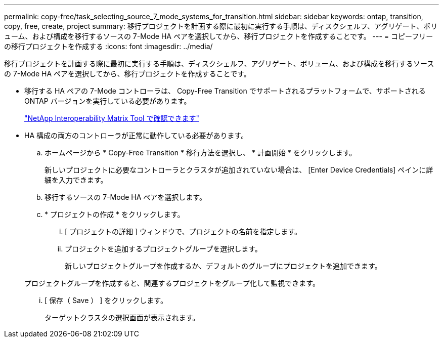 ---
permalink: copy-free/task_selecting_source_7_mode_systems_for_transition.html 
sidebar: sidebar 
keywords: ontap, transition, copy, free, create, project 
summary: 移行プロジェクトを計画する際に最初に実行する手順は、ディスクシェルフ、アグリゲート、ボリューム、および構成を移行するソースの 7-Mode HA ペアを選択してから、移行プロジェクトを作成することです。 
---
= コピーフリーの移行プロジェクトを作成する
:icons: font
:imagesdir: ../media/


[role="lead"]
移行プロジェクトを計画する際に最初に実行する手順は、ディスクシェルフ、アグリゲート、ボリューム、および構成を移行するソースの 7-Mode HA ペアを選択してから、移行プロジェクトを作成することです。

* 移行する HA ペアの 7-Mode コントローラは、 Copy-Free Transition でサポートされるプラットフォームで、サポートされる ONTAP バージョンを実行している必要があります。
+
https://mysupport.netapp.com/matrix["NetApp Interoperability Matrix Tool で確認できます"]

* HA 構成の両方のコントローラが正常に動作している必要があります。
+
.. ホームページから * Copy-Free Transition * 移行方法を選択し、 * 計画開始 * をクリックします。
+
新しいプロジェクトに必要なコントローラとクラスタが追加されていない場合は、 [Enter Device Credentials] ペインに詳細を入力できます。

.. 移行するソースの 7-Mode HA ペアを選択します。
.. * プロジェクトの作成 * をクリックします。
+
... [ プロジェクトの詳細 ] ウィンドウで、プロジェクトの名前を指定します。
... プロジェクトを追加するプロジェクトグループを選択します。
+
新しいプロジェクトグループを作成するか、デフォルトのグループにプロジェクトを追加できます。

+
プロジェクトグループを作成すると、関連するプロジェクトをグループ化して監視できます。

... [ 保存（ Save ） ] をクリックします。
+
ターゲットクラスタの選択画面が表示されます。






